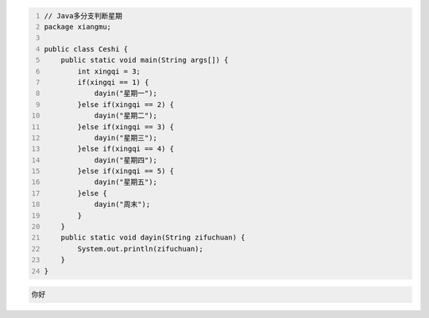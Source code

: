 .. title: Java代码案例10——多分支判断星期
.. slug: javadai-ma-an-li-10-duo-fen-zhi-pan-duan-xing-qi
.. date: 2022-11-01 11:14:28 UTC+08:00
.. tags: Java代码案例
.. category: Java
.. link: 
.. description: 
.. type: text

.. code-block:: java
    :number-lines:

    // Java多分支判断星期
    package xiangmu;

    public class Ceshi {
        public static void main(String args[]) {
            int xingqi = 3;
            if(xingqi == 1) {
                dayin("星期一");
            }else if(xingqi == 2) {
                dayin("星期二");
            }else if(xingqi == 3) {
                dayin("星期三");
            }else if(xingqi == 4) {
                dayin("星期四");
            }else if(xingqi == 5) {
                dayin("星期五");
            }else {
                dayin("周末");
            }
        }
        public static void dayin(String zifuchuan) {
            System.out.println(zifuchuan);
        }
    }


.. code-block:: text

    你好

